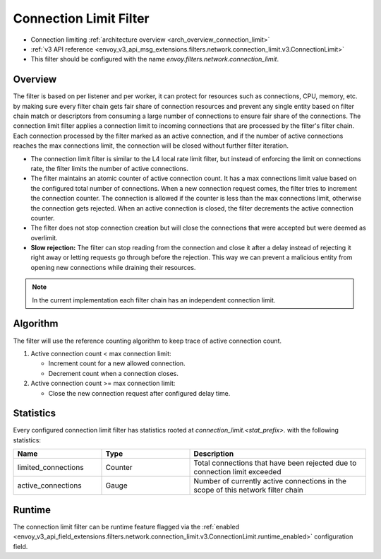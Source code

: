 .. _config_network_filters_connection_limit:

Connection Limit Filter
=======================

* Connection limiting :ref:`architecture overview <arch_overview_connection_limit>`
* :ref:`v3 API reference
  <envoy_v3_api_msg_extensions.filters.network.connection_limit.v3.ConnectionLimit>`
* This filter should be configured with the name *envoy.filters.network.connection_limit*.

Overview
--------

The filter is based on per listener and per worker, it can protect for resources such as connections, CPU, memory, etc.
by making sure every filter chain gets fair share of connection resources and prevent any single entity based on filter chain match
or descriptors from consuming a large number of connections to ensure fair share of the connections.
The connection limit filter applies a connection limit to incoming connections that are processed by the filter's filter chain.
Each connection processed by the filter marked as an active connection, and if the number of active connections reaches the max connections limit,
the connection will be closed without further filter iteration.

-  The connection limit filter is similar to the L4 local rate limit filter, but instead of enforcing the limit on connections rate, the filter limits the number of active connections.
-  The filter maintains an atomic counter of active connection count. It has a max connections limit value based on the configured total number of connections.
   When a new connection request comes, the filter tries to increment the connection counter. The connection is allowed if the counter is less than the max connections limit, otherwise the connection gets rejected.
   When an active connection is closed, the filter decrements the active connection counter.
-  The filter does not stop connection creation but will close the connections that were accepted but were deemed as overlimit.
-  **Slow rejection:** The filter can stop reading from the connection and close it after a delay instead of rejecting it right away or letting requests go through before the rejection.
   This way we can prevent a malicious entity from opening new connections while draining their resources.

.. note::
  In the current implementation each filter chain has an independent connection limit.

Algorithm
---------

The filter will use the reference counting algorithm to keep trace of active connection count.

1. Active connection count < max connection limit:

   -  Increment count for a new allowed connection.
   -  Decrement count when a connection closes.

2. Active connection count >= max connection limit:

   -  Close the new connection request after configured delay time.

.. _config_network_filters_connection_limit_stats:

Statistics
----------

Every configured connection limit filter has statistics rooted at *connection_limit.<stat_prefix>.*
with the following statistics:

.. csv-table::
  :header: Name, Type, Description
  :widths: 1, 1, 2

  limited_connections, Counter, Total connections that have been rejected due to connection limit exceeded
  active_connections, Gauge, Number of currently active connections in the scope of this network filter chain

Runtime
-------

The connection limit filter can be runtime feature flagged via the :ref:`enabled
<envoy_v3_api_field_extensions.filters.network.connection_limit.v3.ConnectionLimit.runtime_enabled>`
configuration field.
